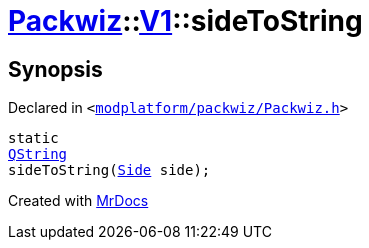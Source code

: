 [#Packwiz-V1-sideToString]
= xref:Packwiz.adoc[Packwiz]::xref:Packwiz/V1.adoc[V1]::sideToString
:relfileprefix: ../../
:mrdocs:


== Synopsis

Declared in `&lt;https://github.com/PrismLauncher/PrismLauncher/blob/develop/launcher/modplatform/packwiz/Packwiz.h#L104[modplatform&sol;packwiz&sol;Packwiz&period;h]&gt;`

[source,cpp,subs="verbatim,replacements,macros,-callouts"]
----
static
xref:QString.adoc[QString]
sideToString(xref:Packwiz/V1/Side.adoc[Side] side);
----



[.small]#Created with https://www.mrdocs.com[MrDocs]#

